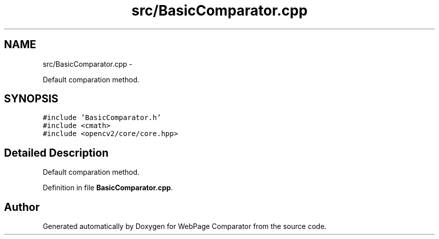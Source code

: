 .TH "src/BasicComparator.cpp" 3 "Wed Aug 6 2014" "Version 1.0.0" "WebPage Comparator" \" -*- nroff -*-
.ad l
.nh
.SH NAME
src/BasicComparator.cpp \- 
.PP
Default comparation method\&.  

.SH SYNOPSIS
.br
.PP
\fC#include 'BasicComparator\&.h'\fP
.br
\fC#include <cmath>\fP
.br
\fC#include <opencv2/core/core\&.hpp>\fP
.br

.SH "Detailed Description"
.PP 
Default comparation method\&. 


.PP
Definition in file \fBBasicComparator\&.cpp\fP\&.
.SH "Author"
.PP 
Generated automatically by Doxygen for WebPage Comparator from the source code\&.
